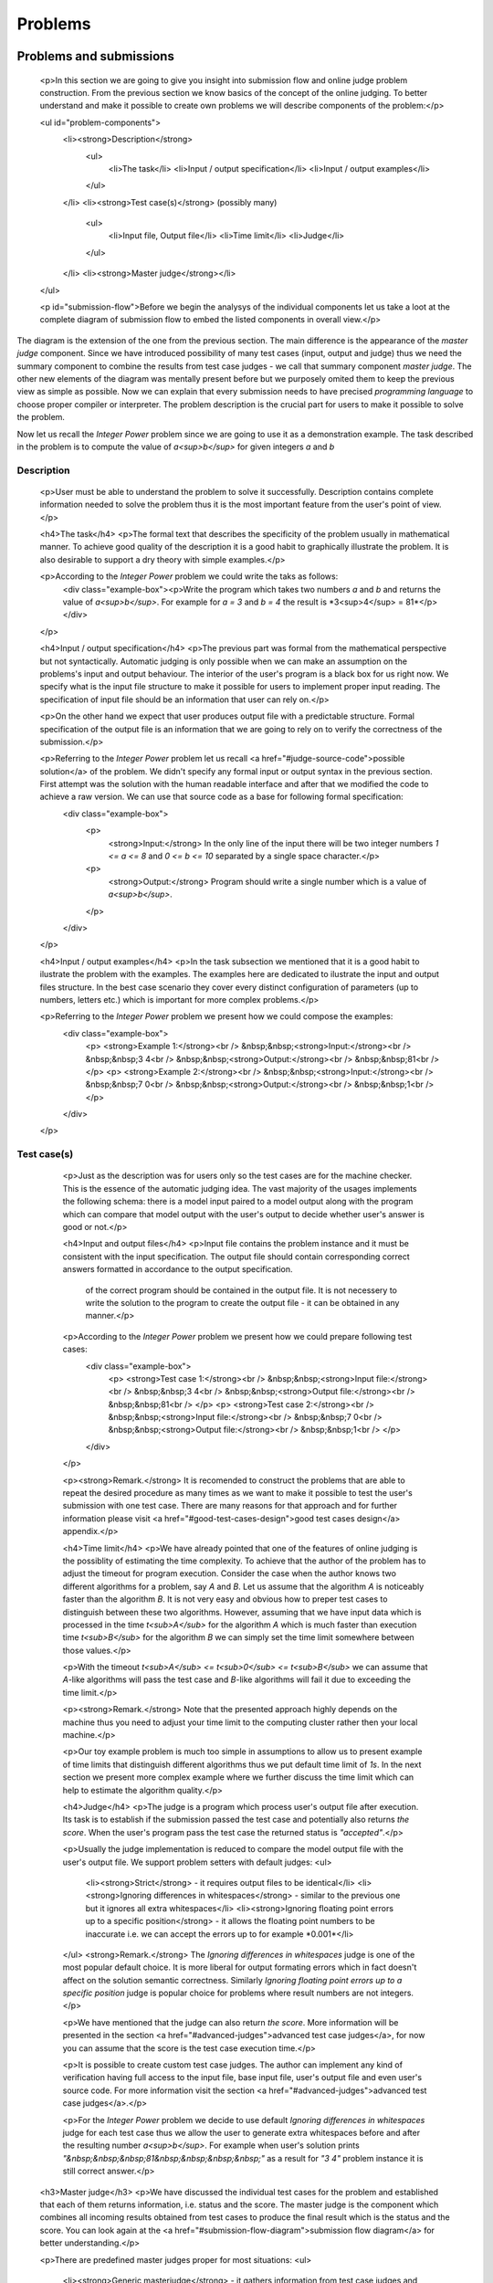 
Problems
========

Problems and submissions
------------------------

      <p>In this section we are going to give you insight into submission flow and online judge problem construction. From the previous section we know basics of the concept of the online judging. To better understand and make it possible to create own problems we will describe components of the problem:</p>

      <ul id="problem-components">
        <li><strong>Description</strong>
          <ul>
            <li>The task</li>
            <li>Input / output specification</li>
            <li>Input / output examples</li>
          </ul>
        </li>
        <li><strong>Test case(s)</strong> (possibly many)
          <ul>
            <li>Input file, Output file</li>
            <li>Time limit</li>
            <li>Judge</li>
          </ul>
        </li>
        <li><strong>Master judge</strong></li>
      </ul>

      <p id="submission-flow">Before we begin the analysys of the individual components let us take a loot at the complete diagram of submission flow to embed the listed components in overall view.</p>

.. image:: ../_static/full_diagram.png
   :alt: Full submission flow diagram
   :width: 700px
   :align: center

The diagram is the extension of the one from the previous section. The main difference is the appearance of the *master judge* component. Since we have introduced possibility of many test cases (input, output and judge) thus we need the summary component to combine the results from test case judges - we call that summary component *master judge*. The other new elements of the diagram was mentally present before but we purposely omited them to keep the previous view as simple as possible. Now we can explain that every submission needs to have precised *programming language* to choose proper compiler or interpreter. The problem description is the crucial part for users to make it possible to solve the problem.

Now let us recall the *Integer Power* problem since we are going to use it as a demonstration example. The task described in the problem is to compute the value of *a<sup>b</sup>* for given integers *a* and *b*

Description
~~~~~~~~~~~

        <p>User must be able to understand the problem to solve it successfully. Description contains complete information needed to solve the problem thus it is the most important feature from the user's point of view.</p>

        <h4>The task</h4>
        <p>The formal text that describes the specificity of the problem usually in mathematical manner. To achieve good quality of the description it is a good habit to graphically illustrate the problem. It is also desirable to support a dry theory with simple examples.</p>

        <p>According to the *Integer Power* problem we could write the taks as follows:
          <div class="example-box"><p>Write the program which takes two numbers *a* and *b* and returns the value of *a<sup>b</sup>*. For example for *a = 3* and *b = 4* the result is *3<sup>4</sup> = 81*</p></div>
        </p>

        <h4>Input / output specification</h4>
        <p>The previous part was formal from the mathematical perspective but not syntactically. Automatic judging is only possible when we can make an assumption on the problems's input and output behaviour. The interior of the user's program is a black box for us right now. We specify what is the input file structure to make it possible for users to implement proper input reading. The specification of input file should be an information that user can rely on.</p>

        <p>On the other hand we expect that user produces output file with a predictable structure. Formal specification of the output file is an information that we are going to rely on to verify the correctness of the submission.</p>

        <p>Referring to the *Integer Power* problem let us recall <a href="#judge-source-code">possible solution</a> of the problem. We didn't specify any formal input or output syntax in the previous section. First attempt was the solution with the human readable interface and after that we modified the code to achieve a raw version. We can use that source code as a base for following formal specification:
          <div class="example-box">
            <p>
              <strong>Input:</strong> In the only line of the input there will be two integer numbers *1 <= a <= 8* and *0 <= b <= 10* separated by a single space character.</p>
            <p>
              <strong>Output:</strong> Program should write a single number which is a value of *a<sup>b</sup>*.
            </p>
          </div>
        </p>

        <h4>Input / output examples</h4>
        <p>In the task subsection we mentioned that it is a good habit to ilustrate the problem with the examples. The examples here are dedicated to ilustrate the input and output files structure. In the best case scenario they cover every distinct configuration of parameters (up to numbers, letters etc.) which is important for more complex problems.</p>

        <p>Referring to the *Integer Power* problem we present how we could compose the examples:
          <div class="example-box">
            <p>
            <strong>Example 1:</strong><br />
            &nbsp;&nbsp;<strong>Input:</strong><br />
            &nbsp;&nbsp;3 4<br />
            &nbsp;&nbsp;<strong>Output:</strong><br />
            &nbsp;&nbsp;81<br />
            </p>
            <p>
            <strong>Example 2:</strong><br />
            &nbsp;&nbsp;<strong>Input:</strong><br />
            &nbsp;&nbsp;7 0<br />
            &nbsp;&nbsp;<strong>Output:</strong><br />
            &nbsp;&nbsp;1<br />
            </p>
          </div>
        </p>
          
Test case(s)
~~~~~~~~~~~~

        <p>Just as the description was for users only so the test cases are for the machine checker. This is the essence of the automatic judging idea. The vast majority of the usages implements the following schema: there is a model input paired to a model output along with the program which can compare that model output with the user's output to decide whether user's answer is good or not.</p>
 
        <h4>Input and output files</h4>
        <p>Input file contains the problem instance and it must be consistent with the input specification. The output file should contain corresponding correct answers formatted in accordance to the output specification.

         of the correct program should be contained in the output file. It is not necessery to write the solution to the program to create the output file - it can be obtained in any manner.</p>

        <p>According to the *Integer Power* problem we present how we could prepare following test cases:
          <div class="example-box">
            <p>
            <strong>Test case 1:</strong><br />
            &nbsp;&nbsp;<strong>Input file:</strong><br />
            &nbsp;&nbsp;3 4<br />
            &nbsp;&nbsp;<strong>Output file:</strong><br />
            &nbsp;&nbsp;81<br />
            </p>
            <p>
            <strong>Test case 2:</strong><br />
            &nbsp;&nbsp;<strong>Input file:</strong><br />
            &nbsp;&nbsp;7 0<br />
            &nbsp;&nbsp;<strong>Output file:</strong><br />
            &nbsp;&nbsp;1<br />
            </p>
          </div>
        </p>

        <p><strong>Remark.</strong> It is recomended to construct the problems that are able to repeat the desired procedure as many times as we want to make it possible to test the user's submission with one test case. There are many reasons for that approach and for further information please visit <a href="#good-test-cases-design">good test cases design</a> appendix.</p>

        <h4>Time limit</h4>
        <p>We have already pointed that one of the features of online judging is the possiblity of estimating the time complexity. To achieve that the author of the problem has to adjust the timeout for program execution. Consider the case when the author knows two different algorithms for a problem, say *A* and *B*. Let us assume that the algorithm *A* is noticeably faster than the algorithm *B*. It is not very easy and obvious how to preper test cases to distinguish between these two algorithms. However, assuming that we have input data which is processed in the time *t<sub>A</sub>* for the algorithm *A* which is much faster than execution time *t<sub>B</sub>* for the algorithm *B* we can simply set the time limit somewhere between those values.</p>

        <p>With the timeout *t<sub>A</sub> <= t<sub>0</sub> <= t<sub>B</sub>* we can assume that *A*-like algorithms will pass the test case and *B*-like algorithms will fail it due to exceeding the time limit.</p>
        
        <p><strong>Remark.</strong> Note that the presented approach highly depends on the machine thus you need to adjust your time limit to the computing cluster rather then your local machine.</p>

        <p>Our toy example problem is much too simple in assumptions to allow us to present example of time limits that distinguish different algorithms thus we put default time limit of *1s*. In the next section we present more complex example where we further discuss the time limit which can help to estimate the algorithm quality.</p>

        <h4>Judge</h4>
        <p>The judge is a program which process user's output file after execution. Its task is to establish if the submission passed the test case and potentially also returns *the score*. When the user's program pass the test case the returned status is *"accepted"*.</p>

        <p>Usually the judge implementation is reduced to compare the model output file with the user's output file. We support problem setters with default judges:
        <ul>
          <li><strong>Strict</strong> - it requires output files to be identical</li> 
          <li><strong>Ignoring differences in whitespaces</strong> - similar to the previous one but it ignores all extra whitespaces</li>
          <li><strong>Ignoring floating point errors up to a specific position</strong> - it allows the floating point numbers to be inaccurate i.e. we can accept the errors up to for example *0.001*</li>
        </ul>
        <strong>Remark.</strong> The *Ignoring differences in whitespaces* judge is one of the most popular default choice. It is more liberal for output formating errors which in fact doesn't affect on the solution semantic correctness. Similarly *Ignoring floating point errors up to a specific position* judge is popular choice for problems where result numbers are not integers.
        </p>

        <p>We have mentioned that the judge can also return *the score*. More information will be presented in the section <a href="#advanced-judges">advanced test case judges</a>, for now you can assume that the score is the test case execution time.</p>

        <p>It is possible to create custom test case judges. The author can implement any kind of verification having full access to the input file, base input file, user's output file and even user's source code. For more information visit the section <a href="#advanced-judges">advanced test case judges</a>.</p>

        <p>For the *Integer Power* problem we decide to use default *Ignoring differences in whitespaces* judge for each test case thus we allow the user to generate extra whitespaces before and after the resulting number *a<sup>b</sup>*. For example when user's solution prints *"&nbsp;&nbsp;&nbsp;81&nbsp;&nbsp;&nbsp;&nbsp;"* as a result for *"3 4"* problem instance it is still correct answer.</p>

      <h3>Master judge</h3>
      <p>We have discussed the individual test cases for the problem and established that each of them returns information, i.e. status and the score. The master judge is the component which combines all incoming results obtained from test cases to produce the final result which is the status and the score. You can look again at the <a href="#submission-flow-diagram">submission flow diagram</a> for better understanding.</p>

      <p>There are predefined master judges proper for most situations:
      <ul>
        <li><strong>Generic masterjudge</strong> - it gathers information from test case judges and requires each of them to achieve *"accepted"* as the result to establish final result as the *"accepted"*. When any test case ends with error the final answer is inherited from the first failed test case. For example when the problem has five test cases and the second and the fourth ones failed, the final result is inherited from the second test case. Generic masterjudge combines the execution times of all testcases and yields the sum as the final score.</li>
        <li><strong>Score is % of correctly solved sets</strong> - it is a more liberal masterjudge which allows to accept incomplete solution with the score which is the percentage of correctly solved test cases. For example when the problem has five test cases and again the second and the fourth ones failed but the rest was passed, the final score is equal to *60%*. The advantage is that the user gets more information about the correctness level of its solution.</li>
      </ul>
      </p>

      <p>When you need to use more complex master judge it is possible to create the new one or modify the existing ones. You have access to the source code of default master judges and they can be used as a base for your modifications. Further information about designing master judges you can find in the section <a href="advanced-master-judges">Advanced master judges</a></p>

      <p>The last missing part for the example we successively improve is the choice of master judge. We created two test cases and there is no need to implement the specific own master judge thus we select default one. When we need to distinguish the solutions as better or worst (but both correct) we should rather choose *Score is % of correctly solved sets* but in our situation each test case is a pure verification of correctness (i.e. no performance aspects tested) thus we select *Generic masterjudge* to force the user's solution to pass all test cases.</p>

      
      <h4>Complete toy example specification</h4>
      We have discussed all components of the problem specification therefore we are able to present whole problem setting:

          <div class="example-box">
            <h3 align="center">The Integer Power</h3>
            <p>
              <ul>
                <li><h4>Description</h4>
                  <p>Write the program which takes two numbers *a* and *b* and returns the value of *a<sup>b</sup>*. For example for *a = 3* and *b = 4* the result is *3<sup>4</sup> = 81*</p>
                  <p>
                    <strong>Input / output specification:</strong>
                    <div class="left-indent">
                      <p>
                        <strong>Input:</strong> In the only line of the input there will be two integer numbers *1 <= a <= 8* and *0 <= b <= 10* separated by a single space character.</p>
                      <p>
                        <strong>Output:</strong> Program should write a single number which is a value of *a<sup>b</sup>*.</strong>
                      </p>
                    </div>
                  </p>
                  <p>
              <strong>Examples:</strong>
              <div class="left-indent">
                    <p>
                    <strong>Example 1:</strong><br />
                    &nbsp;&nbsp;<strong>Input:</strong><br />
                    &nbsp;&nbsp;3 4<br />
                    &nbsp;&nbsp;<strong>Output:</strong><br />
                    &nbsp;&nbsp;81<br />
                    </p>
                    <p>
                    <strong>Example 2:</strong><br />
                    &nbsp;&nbsp;<strong>Input:</strong><br />
                    &nbsp;&nbsp;7 0<br />
                    &nbsp;&nbsp;<strong>Output:</strong><br />
                    &nbsp;&nbsp;1<br />
                    </p>
                    </div>
                  </p>
                </li>
                <li><h4>Test cases</h4>
                  <div class="left-indent">
                  <p>
                    <p><strong>Test case 1:</strong></p>
                    <p>
                      &nbsp;&nbsp;<strong>Input file:</strong><br />
                      &nbsp;&nbsp;3 4<br />
                      &nbsp;&nbsp;<strong>Output file:</strong><br />
                      &nbsp;&nbsp;81<br />
                      </p>
                      <p><strong>Judge</strong> - Ignoring differences in whitespaces</p>
                      <p><strong>Time limit</strong> - 1s</p>
                  </p>
                  <p>
                    <p><strong>Test case 2:</strong></p>
                    <p>
                      &nbsp;&nbsp;<strong>Input file:</strong><br />
                      &nbsp;&nbsp;7 0<br />
                      &nbsp;&nbsp;<strong>Output file:</strong><br />
                      &nbsp;&nbsp;1<br />
                      </p>
                      <p><strong>Judge</strong> - Ignoring differences in whitespaces</p>
                      <p><strong>Time limit</strong> - 1s</p>
                  </p>
                </div>
                </li>
                <li><h4>Master judge</h4>
                  <div class="left-indent">Generic master judge</div>
                </li>
              </ul>
          </div>
          
          
          
          
          
          
Submission status
~~~~~~~~~~~~~~~~~

      Ultimately, for a full understanding of the diagram let as briefly comment possible statuses which can be assigned to the submission.
      <ul>
        <li><strong>Accepted (AC)</strong> - the submission is a correct solution to the problem.</li>
        <li><strong>Wrong answer (WA)</strong> - the submission is incorrect solution. It depends on master judge implementation.</li>
        <li><strong>Time limit exceeded (TLE)</strong> - the submission execution took to long. Again it depends on master judge implementation.</li>
        <li><strong>Runtime error (RE)</strong> - the error occurred during program execution.</li>
        <li><strong>Compilation error (CE)</strong> - the error occurred during compilation or syntax validation in interpreter.</li>
        <li><strong>Internal error (IE)</strong> - the error occurred on the serivice side. One of the possible reasons can be poorly designed test case judge or master judge.</li>
      </ul>

      More information along with examples of problems and source codes can be found in appendix <a href="more-about-statuses">statuses</a>.

Example
-------

        <p>In this section we present more complicated example with full details to give you better overall look at abilities of our services. It is still an elementary example but it will tell you much more about the specific of online judging.</p>

        <p>The problem is to count the sum of numbers from *1* to given *n* i.e. *1 + 2 + 3 + ... + n*, we call it the *Initital sum* problem. We are going to preper it to handle with multiple input instances in a single test case by proper input / output specification design. Look at the following problem description:</p>

        <div class="example-box">
          <p>For a positive integer *n* calculate the value of the sum of all positive integers that are not greater than *n* i.e. *1 + 2 + 3 + ... + n*. For example when *n = 5* then the correct answer is *15*.</p>
          <p>
            <strong>Input:</strong> In the first line there will be the number *1 <= t <= 10000000* which is the number of instances for your problem. In each of the next *t* lines there will be one number *n* for which you should calculate the described initial sum.
          </p>
          <p>
            <strong>Output:</strong> For each *n* print the calculated initial sum. Separate answers with new line character.
          </p>

            <p>
            <strong>Example 1:</strong><br />
            &nbsp;&nbsp;<strong>Input:</strong><br />
            &nbsp;&nbsp;4<br />
            &nbsp;&nbsp;1<br />
            &nbsp;&nbsp;2<br />
            &nbsp;&nbsp;3<br />
            &nbsp;&nbsp;4<br />
            &nbsp;&nbsp;<strong>Output:</strong><br />
            &nbsp;&nbsp;1<br />
            &nbsp;&nbsp;3<br />
            &nbsp;&nbsp;6<br />
            &nbsp;&nbsp;10<br />
            </p>
            <p>
            <strong>Example 2:</strong><br />
            &nbsp;&nbsp;<strong>Input:</strong><br />
            &nbsp;&nbsp;2<br />
            &nbsp;&nbsp;10<br />
            &nbsp;&nbsp;11<br />
            &nbsp;&nbsp;<strong>Output:</strong><br />
            &nbsp;&nbsp;55<br />
            &nbsp;&nbsp;66<br />
            </p>
        </div>

        <p>Note that the input specification allows us to construct rich test cases which are able to distinguis between faster and slower solutions.</p>

        <p>Referring to the solution take into account that the possible input data can be too big for the standard *int* type thus we will use the *long long* type. Before we set test cases let us present two distinct solutions to the problem:</p>

        <div id="judge-source-code" class="problem_sourcecode">
<!-- HTML generated using hilite.me --><div style="background: #f8f8f8; overflow:auto;width:auto;border:solid gray;border-width:.1em .1em .1em .1em;padding:.2em .6em;"><pre style="margin: 0; line-height: 125%"><span style="color: #BC7A00">#include &lt;stdio.h&gt;</span>

<span style="color: #B00040">long</span> <span style="color: #B00040">long</span> <span style="color: #0000FF">initsum</span>(<span style="color: #B00040">long</span> <span style="color: #B00040">long</span> n)
{
  <span style="color: #B00040">int</span> i;
  <span style="color: #B00040">long</span> <span style="color: #B00040">long</span> sum <span style="color: #666666">=</span> <span style="color: #666666">0</span>;
  <span style="color: #008000; font-weight: bold">for</span> (i<span style="color: #666666">=1</span>; i <span style="color: #666666">&lt;=</span> n; i<span style="color: #666666">++</span>)
  {
    sum <span style="color: #666666">+=</span> i;
  }
  <span style="color: #008000; font-weight: bold">return</span> sum;
}

<span style="color: #B00040">int</span> <span style="color: #0000FF">main</span>()
{
  <span style="color: #B00040">int</span> t;
  <span style="color: #B00040">long</span> <span style="color: #B00040">long</span> n;
  scanf(<span style="color: #BA2121">&quot;%d&quot;</span>, <span style="color: #666666">&amp;</span>t);
  <span style="color: #008000; font-weight: bold">while</span> (t <span style="color: #666666">&gt;</span> <span style="color: #666666">0</span>)
  {
    scanf(<span style="color: #BA2121">&quot;%lld&quot;</span>, <span style="color: #666666">&amp;</span>n);
    printf(<span style="color: #BA2121">&quot;%lld</span><span style="color: #BB6622; font-weight: bold">\n</span><span style="color: #BA2121">&quot;</span>, initsum(n));
    t<span style="color: #666666">--</span>;
  }
  <span style="color: #008000; font-weight: bold">return</span> <span style="color: #666666">0</span>;
}
</pre></div>
      </div>

      <p>The first solution directly refers to the definition of the problem i.e. the function *initsum* iterates from *1* to *n* to calculate desired value. The calculation requires *n* operations of addition to obtain the result.</p>

      <p>It is basic school knowledge that there exists the compact formula for that problem and we use it in the second implementation:</p>


      <div id="judge-source-code" class="problem_sourcecode">
<!-- HTML generated using hilite.me --><div style="background: #f8f8f8; overflow:auto;width:auto;border:solid gray;border-width:.1em .1em .1em .1em;padding:.2em .6em;"><pre style="margin: 0; line-height: 125%"><span style="color: #BC7A00">#include &lt;stdio.h&gt;</span>

<span style="color: #B00040">long</span> <span style="color: #B00040">long</span> <span style="color: #0000FF">initsum</span>(<span style="color: #B00040">long</span> <span style="color: #B00040">long</span> n)
{
  <span style="color: #008000; font-weight: bold">return</span> n<span style="color: #666666">*</span>(n<span style="color: #666666">+1</span>)<span style="color: #666666">/2</span>;
}

<span style="color: #B00040">int</span> <span style="color: #0000FF">main</span>()
{
  <span style="color: #B00040">int</span> t;
  <span style="color: #B00040">long</span> <span style="color: #B00040">long</span> n;
  scanf(<span style="color: #BA2121">&quot;%d&quot;</span>, <span style="color: #666666">&amp;</span>t);
  <span style="color: #008000; font-weight: bold">while</span> (t <span style="color: #666666">&gt;</span> <span style="color: #666666">0</span>)
  {
    scanf(<span style="color: #BA2121">&quot;%lld&quot;</span>, <span style="color: #666666">&amp;</span>n);
    printf(<span style="color: #BA2121">&quot;%lld</span><span style="color: #BB6622; font-weight: bold">\n</span><span style="color: #BA2121">&quot;</span>, initsum(n));
    t<span style="color: #666666">--</span>;
  }
  <span style="color: #008000; font-weight: bold">return</span> <span style="color: #666666">0</span>;
}
</pre></div>
      </div>

      <p>Both programs are correct answer to the problem but if we want to distinguish the algorithms we can design test cases that only the second solution can pass. As we mentioned before it highly depends on the computational power of the machine. We present test cases that are valid for the computer of this text's author. Our suggestion is to design one test case which is easy to pass for both algorithms to give information that the solution is correct and the second test case that is possible to pass only for the second algorithm. It can give an information to the user, that his solution is correct but too slow. The user submitting solution similar to the first one will get information about test cases and will be able to see that his program passes first test case and exceed time limit in the second test case.</p>

      <p>We cannot put all input and output data here because of its size thus we write it in shortened manner:</p>

      <div class="example-box">
        <p>
        <strong>Test case 1:</strong><br />
        &nbsp;&nbsp;<strong>Input file:</strong><br />
        &nbsp;&nbsp;1000<br />
        &nbsp;&nbsp;1<br />
        &nbsp;&nbsp;2<br />
        &nbsp;&nbsp;...<br />
        &nbsp;&nbsp;1000<br />
        &nbsp;&nbsp;1000000<br />
        &nbsp;&nbsp;<strong>Output file:</strong><br />
        &nbsp;&nbsp;1<br />
        &nbsp;&nbsp;3<br />
        &nbsp;&nbsp;...<br />
        &nbsp;&nbsp;500500<br />
        &nbsp;&nbsp;500000500000<br />
        </p>
        <p>
        <strong>Test case 2:</strong><br />
        &nbsp;&nbsp;<strong>Input file:</strong><br />
        &nbsp;&nbsp;1000000<br />
        &nbsp;&nbsp;1<br />
        &nbsp;&nbsp;2<br />
        &nbsp;&nbsp;...<br />
        &nbsp;&nbsp;1000000<br />
        &nbsp;&nbsp;<strong>Output file:</strong><br />
        &nbsp;&nbsp;1<br />
        &nbsp;&nbsp;3<br />
        &nbsp;&nbsp;...<br />
        &nbsp;&nbsp;500000500000<br />
        </p>
      </div>

      <p>Computational power of current machines is enough to finish first test case instantly. Both presented algorithms finished computations with time below *0.01s*. However it is a good test case for a corectness verification only. First *1000* positive integers give us the assurance that solution is mathematically correct. We have also added single test with big number i.e. *n = 1000000* to make sure that user's solution bases on *long long* type. On the other hand the second test case is rich enough to make the first algorithm to exceed even *5s* time limit. The second algorithm works fast enough to pass that test case in time below *0.1s*. We have huge gap between *0.1s* and *5s* thus we can easily choose safe value as our time limit, for example again *1s*.</p>

      <p>We still haven't chosen judges for test cases and master judge for the problem. We don't have floating point numbers in our output file specification thus we rather decide to choose *Ignoring differences in whitespaces* judge for both test cases. It leaves users with possiblity of small formating errors without risk of unwanted rejections of theirs solutions. For example it is possible to replace new line characters with spaces in output formatting and still pass the test case.</p>

      <p>We assume that we want to accept every correct solution but distinguish the better ones and give them a better score. The *Score is % of correctly solved sets* master judge is perfect for that purpose. Submitting the first solution achieves the result of *50%* while the second solution passes both test cases and its result is *100%*.</p>

      <p><strong>Remark.</strong> Presented scoring method assumed both tests as equally worth *50%* each. To achieve different distribution of scores you need to modify the master judge and pick the scoring of test cases arbitrary. We present the example in the section <a href="advanced-master-judges">advanced master judges</a>.</p>

      <p>To sum up we present full problem specification:</p>

          <div class="example-box">
            <h3 align="center">The Initial Sum</h3>
            <p>
              <ul>
                <li><h4>Description</h4>
                  <p>For a positive integer *n* calculate the value of the sum of all positive integers that are not greater than *n* i.e. *1 + 2 + 3 + ... + n*. For example when *n = 5* then the correct answer is *15*.</p>
                  <p>
                    <strong>Input / output specification:</strong>
                    <div class="left-indent">
                      <p>
                        <strong>Input:</strong> In the first line there will be the number *1 <= t <= 10000000* which is the number of instances for your problem. In each of the next *t* lines there will be one number *n* for which you should calculate the described initial sum.
                      </p>
                      <p>
                        <strong>Output:</strong> For each *n* print the calculated initial sum. Separate answers with new line character.
                      </p>
                    </div>
                  </p>
                  <p>
              <strong>Examples:</strong>
                  <div class="left-indent">
                      <p>
                      <strong>Example 1:</strong><br />
                      &nbsp;&nbsp;<strong>Input:</strong><br />
                      &nbsp;&nbsp;4<br />
                      &nbsp;&nbsp;1<br />
                      &nbsp;&nbsp;2<br />
                      &nbsp;&nbsp;3<br />
                      &nbsp;&nbsp;4<br />
                      &nbsp;&nbsp;<strong>Output:</strong><br />
                      &nbsp;&nbsp;1<br />
                      &nbsp;&nbsp;3<br />
                      &nbsp;&nbsp;6<br />
                      &nbsp;&nbsp;10<br />
                      </p>
                      <p>
                      <strong>Example 2:</strong><br />
                      &nbsp;&nbsp;<strong>Input:</strong><br />
                      &nbsp;&nbsp;2<br />
                      &nbsp;&nbsp;10<br />
                      &nbsp;&nbsp;11<br />
                      &nbsp;&nbsp;<strong>Output:</strong><br />
                      &nbsp;&nbsp;55<br />
                      &nbsp;&nbsp;66<br />
                      </p>
                    </div>
                  </p>
                </li>
                <li><h4>Test cases</h4>
                  <div class="left-indent">
                  <p>
                    <p><strong>Test case 1:</strong></p>
                    <p>
                      &nbsp;&nbsp;<strong>Input file:</strong><br />
                      &nbsp;&nbsp;1000<br />
                      &nbsp;&nbsp;1<br />
                      &nbsp;&nbsp;2<br />
                      &nbsp;&nbsp;...<br />
                      &nbsp;&nbsp;1000<br />
                      &nbsp;&nbsp;1000000<br />
                      &nbsp;&nbsp;<strong>Output file:</strong><br />
                      &nbsp;&nbsp;1<br />
                      &nbsp;&nbsp;3<br />
                      &nbsp;&nbsp;...<br />
                      &nbsp;&nbsp;500500<br />
                      &nbsp;&nbsp;500000500000<br />
                      </p>
                      <p><strong>Judge</strong> - Ignoring differences in whitespaces</p>
                      <p><strong>Time limit</strong> - 1s</p>
                  </p>
                  <p>
                    <p><strong>Test case 2:</strong></p>
                    <p>
                      &nbsp;&nbsp;<strong>Input file:</strong><br />
                      &nbsp;&nbsp;1000000<br />
                      &nbsp;&nbsp;1<br />
                      &nbsp;&nbsp;2<br />
                      &nbsp;&nbsp;...<br />
                      &nbsp;&nbsp;1000000<br />
                      &nbsp;&nbsp;<strong>Output file:</strong><br />
                      &nbsp;&nbsp;1<br />
                      &nbsp;&nbsp;3<br />
                      &nbsp;&nbsp;...<br />
                      &nbsp;&nbsp;500000500000<br />
                      </p>
                      <p><strong>Judge</strong> - Ignoring differences in whitespaces</p>
                      <p><strong>Time limit</strong> - 1s</p>
                  </p>
                </div>
                </li>
                <li><h4>Master judge</h4>
                  <div class="left-indent">Score is % of correctly solved sets</div>
                </li>
              </ul>
          </div>


4. Good test cases design
-------------------------

            It is common misunderstanding which leads to bad test cases design. The number of test cases assigned to the problem is limited to *64*. The individual test case is not intended to test only one problem instance, we recommend you to redesign your input / output specification to handle with multiple problem instances in one test case. Consider the following very elementary problem as an example:

            <div class="example-box">
               For given integer numbers *a* and *b* calculate the sum *a + b*.
            </div>

            We could design the input / output specification to calculate the sum only for two numbers:

            <div class="example-box">
              <p>
            <strong>Input:</strong> In the only line of the input there will be two integer numbers *a* and *b* separated by a single space character.</p>
          <p>
            <strong>Output:</strong> Program should write a single number which is the value of *a + b*.
          </p>
            </div>

            <p>It is correct but it is highly not recommended. First of all even *64* test cases cover a small part of the possible problem instances. Secondly, the execution of each test case is time consuming (about *2s* additional time for each test case).</p>

            <p>We recommend to redesign the input / output specification in following manner:</p>

            <div class="example-box">
          <p>
            <strong>Input:</strong> In the first line there will be the number *t* which is the number of instances for the problem. In each of the next *t* lines there will be the pair of two numbers *a* and *b* for which you should calculate the value of *a + b*.
          </p>
          <p>
            <strong>Output:</strong> For each *a,b* pair print the calculated sum. Separate answers with new line character.
          </p>
            </div>

            <p>As you can see it is possible to pack a large number of problem instance into single test case.</p>            

            <p>Note that multiple test cases should rather be used to test different aspect of the problem.</p>